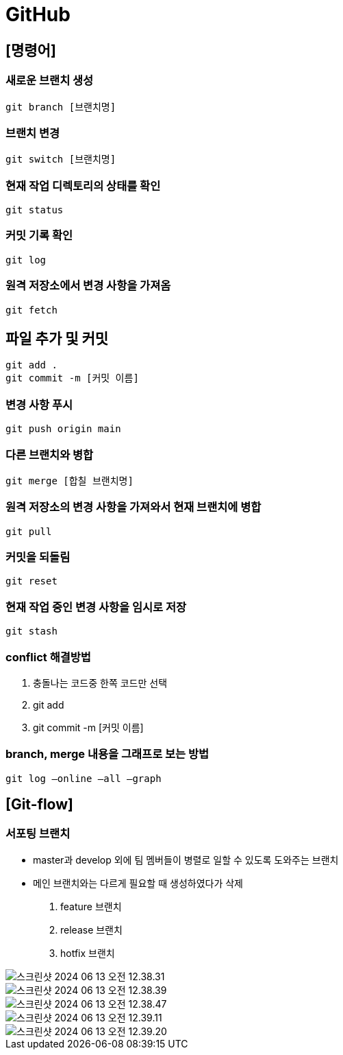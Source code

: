 = GitHub

== [명령어]

=== 새로운 브랜치 생성

 git branch [브랜치명]

=== 브랜치 변경

 git switch [브랜치명]

=== 현재 작업 디렉토리의 상태를 확인

 git status

=== 커밋 기록 확인

 git log

=== 원격 저장소에서 변경 사항을 가져옴
 git fetch

== 파일 추가 및 커밋
 git add .
 git commit -m [커밋 이름]

=== 변경 사항 푸시
 git push origin main

=== 다른 브랜치와 병합
 git merge [합칠 브랜치명]

=== 원격 저장소의 변경 사항을 가져와서 현재 브랜치에 병합
 git pull

=== 커밋을 되돌림
 git reset

=== 현재 작업 중인 변경 사항을 임시로 저장
 git stash

=== conflict 해결방법
1. 충돌나는 코드중 한쪽 코드만 선택
2. git add
3. git commit -m [커밋 이름]

=== branch, merge 내용을 그래프로 보는 방법
 git log —online —all —graph


== [Git-flow]
=== 서포팅 브랜치
- master과 develop 외에 팀 멤버들이 병렬로 일할 수 있도록 도와주는 브랜치
- 메인 브랜치와는 다르게 필요할 때 생성하였다가 삭제

1. feature 브랜치
2. release 브랜치
3. hotfix 브랜치

image::image/스크린샷 2024-06-13 오전 12.38.31.png[]

image::image/스크린샷 2024-06-13 오전 12.38.39.png[]

image::image/스크린샷 2024-06-13 오전 12.38.47.png[]

image::image/스크린샷 2024-06-13 오전 12.39.11.png[]

image::image/스크린샷 2024-06-13 오전 12.39.20.png[]